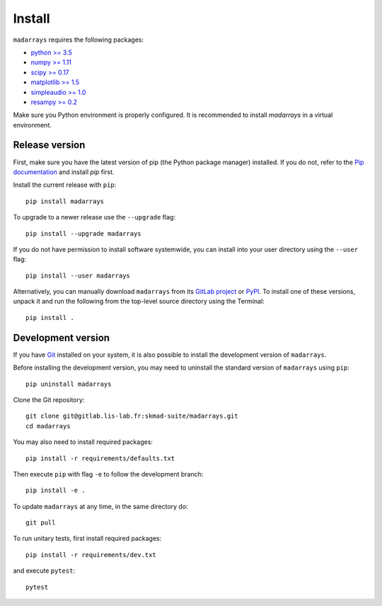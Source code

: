 Install
#######

``madarrays`` requires the following packages:

* `python >= 3.5 <https://wiki.python.org/moin/BeginnersGuide/Download>`_
* `numpy >= 1.11 <http://www.numpy.org>`_
* `scipy >= 0.17 <https://www.scipy.org/scipylib/index.html>`_
* `matplotlib >= 1.5 <http://matplotlib.org/>`_
* `simpleaudio >= 1.0 <https://github.com/hamiltron/py-simple-audio>`_
* `resampy >= 0.2 <https://github.com/bmcfee/resampy>`_

Make sure you Python environment is properly configured. It is recommended to
install `madarrays` in a virtual environment.

Release version
---------------

First, make sure you have the latest version of pip (the Python package
manager) installed. If you do not, refer to the `Pip documentation
<https://pip.pypa.io/en/stable/installing/>`_ and install `pip` first.

Install the current release with ``pip``::

    pip install madarrays

To upgrade to a newer release use the ``--upgrade`` flag::

    pip install --upgrade madarrays

If you do not have permission to install software systemwide, you can install
into your user directory using the ``--user`` flag::

    pip install --user madarrays

Alternatively, you can manually download ``madarrays`` from its `GitLab project
<https://gitlab.lis-lab.fr/skmad-suite/madarrays>`_  or `PyPI
<https://pypi.python.org/pypi/madarrays>`_.  To install one of these versions,
unpack it and run the following from the top-level source directory using the
Terminal::

    pip install .

Development version
-------------------

If you have `Git <https://git-scm.com/>`_ installed on your system, it is also
possible to install the development version of ``madarrays``.

Before installing the development version, you may need to uninstall the
standard version of ``madarrays`` using ``pip``::

    pip uninstall madarrays

Clone the Git repository::

    git clone git@gitlab.lis-lab.fr:skmad-suite/madarrays.git
    cd madarrays

You may also need to install required packages::

    pip install -r requirements/defaults.txt

Then execute ``pip`` with flag ``-e`` to follow the development branch::

    pip install -e .

To update ``madarrays`` at any time, in the same directory do::

    git pull

To run unitary tests, first install required packages::

    pip install -r requirements/dev.txt

and execute ``pytest``::

    pytest

